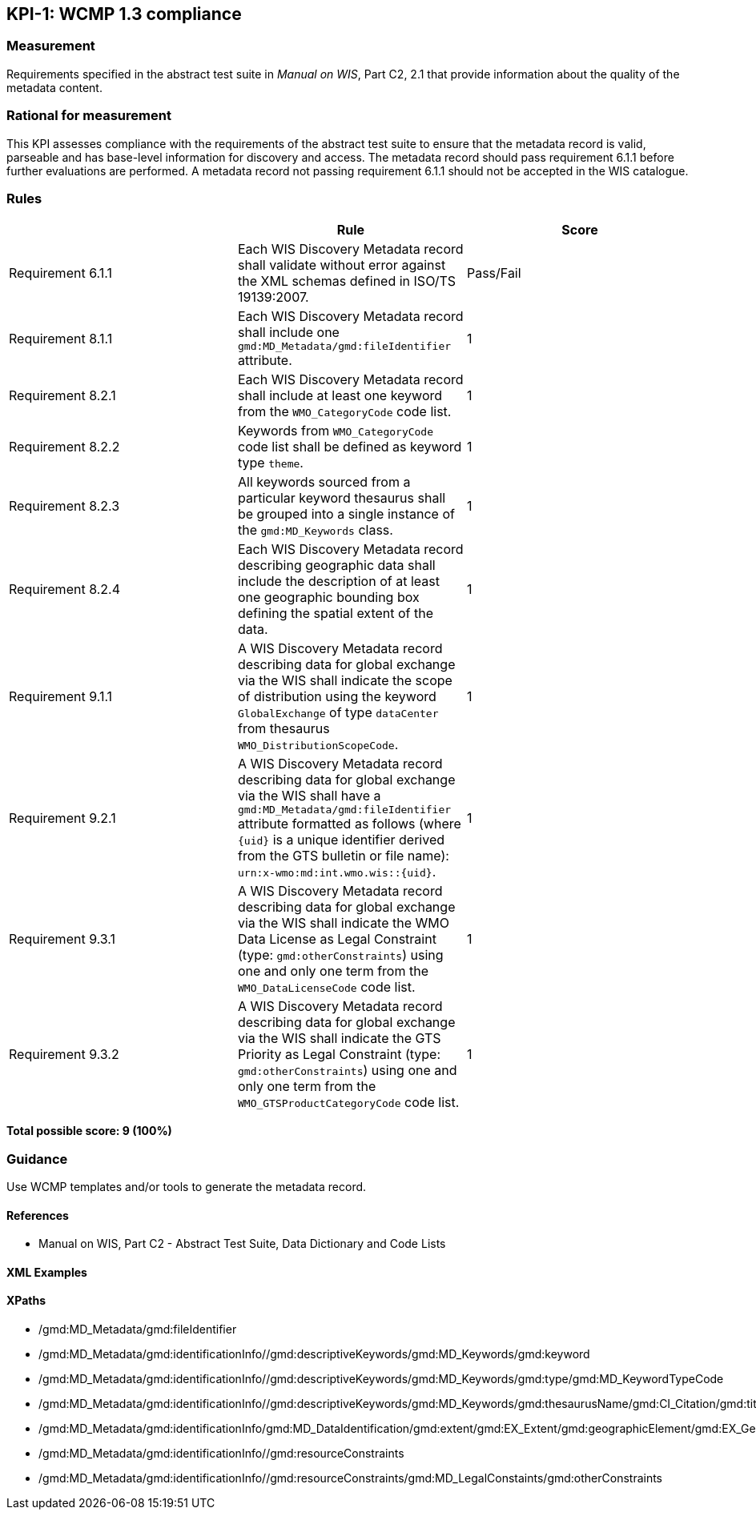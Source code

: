 == KPI-1: WCMP 1.3 compliance

=== Measurement

Requirements specified in the abstract test suite in _Manual on WIS_, Part C2, 2.1 that provide information about the quality of the metadata content. 

=== Rational for measurement

This KPI assesses compliance with the requirements of the abstract test suite to ensure that the metadata record is valid, parseable and has base-level information for discovery and access. The metadata record should pass requirement 6.1.1 before further evaluations are performed. A metadata record not passing requirement 6.1.1 should not be accepted in the WIS catalogue.

=== Rules

|===
| |Rule |Score

|Requirement 6.1.1 | Each WIS Discovery Metadata record shall validate without error against the XML schemas defined in ISO/TS 19139:2007.
|Pass/Fail

|Requirement 8.1.1 | Each WIS Discovery Metadata record shall include one `gmd:MD_Metadata/gmd:fileIdentifier` attribute.
|1

|Requirement 8.2.1 | Each WIS Discovery Metadata record shall include at least one keyword from the `WMO_CategoryCode` code list.
|1

|Requirement 8.2.2 | Keywords from `WMO_CategoryCode` code list shall be defined as keyword type `theme`.
|1

|Requirement 8.2.3 | All keywords sourced from a particular keyword thesaurus shall be grouped into a single instance of the `gmd:MD_Keywords` class.
|1

|Requirement 8.2.4 | Each WIS Discovery Metadata record describing geographic data shall include the description of at least one geographic bounding box defining the spatial extent of the data.
|1

|Requirement 9.1.1 | A WIS Discovery Metadata record describing data for global exchange via the WIS shall indicate the scope of distribution using the keyword `GlobalExchange` of type `dataCenter` from thesaurus `WMO_DistributionScopeCode`.
|1

|Requirement 9.2.1 | A WIS Discovery Metadata record describing data for global exchange via the WIS shall have a `gmd:MD_Metadata/gmd:fileIdentifier` attribute formatted as follows (where `{uid}` is a unique identifier derived from the GTS bulletin or file name): `urn:x-wmo:md:int.wmo.wis::{uid}`.
|1

|Requirement 9.3.1 | A WIS Discovery Metadata record describing data for global exchange via the WIS shall indicate the WMO Data License as Legal Constraint (type: `gmd:otherConstraints`) using one and only one term from the `WMO_DataLicenseCode` code list.
|1

|Requirement 9.3.2 | A WIS Discovery Metadata record describing data for global exchange via the WIS shall indicate the GTS Priority as Legal Constraint (type: `gmd:otherConstraints`) using one and only one term from the `WMO_GTSProductCategoryCode` code list.
|1
|===

*Total possible score: 9 (100%)*

=== Guidance

Use WCMP templates and/or tools to generate the metadata record.

==== References

* Manual on WIS,  Part C2 - Abstract Test Suite, Data Dictionary and Code Lists

==== XML Examples

==== XPaths
* /gmd:MD_Metadata/gmd:fileIdentifier
* /gmd:MD_Metadata/gmd:identificationInfo//gmd:descriptiveKeywords/gmd:MD_Keywords/gmd:keyword
* /gmd:MD_Metadata/gmd:identificationInfo//gmd:descriptiveKeywords/gmd:MD_Keywords/gmd:type/gmd:MD_KeywordTypeCode
* /gmd:MD_Metadata/gmd:identificationInfo//gmd:descriptiveKeywords/gmd:MD_Keywords/gmd:thesaurusName/gmd:CI_Citation/gmd:title
* /gmd:MD_Metadata/gmd:identificationInfo/gmd:MD_DataIdentification/gmd:extent/gmd:EX_Extent/gmd:geographicElement/gmd:EX_GeographicBoundingBox
* /gmd:MD_Metadata/gmd:identificationInfo//gmd:resourceConstraints
* /gmd:MD_Metadata/gmd:identificationInfo//gmd:resourceConstraints/gmd:MD_LegalConstaints/gmd:otherConstraints

